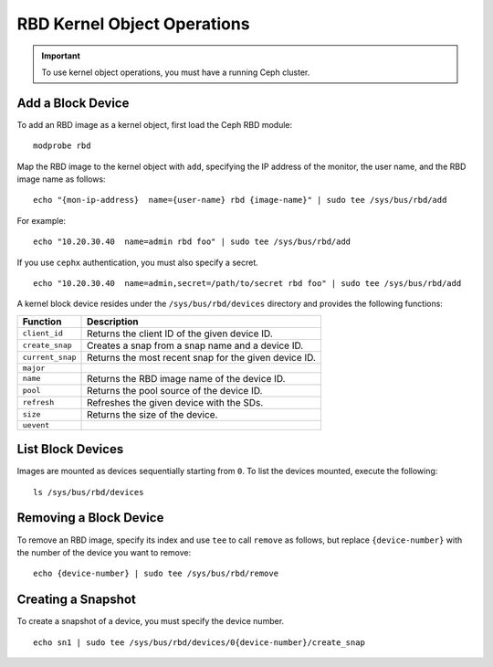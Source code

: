 ==============================
 RBD Kernel Object Operations
==============================

.. important:: To use kernel object operations, you must have a running Ceph cluster.

Add a Block Device
------------------
To add an RBD image as a kernel object, first load the Ceph RBD module:: 

	modprobe rbd

Map the RBD image to the kernel object with ``add``, specifying the IP address 
of the monitor, the user name, and the RBD image name as follows:: 

	echo "{mon-ip-address}  name={user-name} rbd {image-name}" | sudo tee /sys/bus/rbd/add
	
For example:: 

	echo "10.20.30.40  name=admin rbd foo" | sudo tee /sys/bus/rbd/add	
	
If you use ``cephx`` authentication, you must also specify a secret. ::

	echo "10.20.30.40  name=admin,secret=/path/to/secret rbd foo" | sudo tee /sys/bus/rbd/add


A kernel block device resides under the ``/sys/bus/rbd/devices`` directory and
provides the following functions: 

+------------------+------------------------------------------------------------+
| Function         | Description                                                |
+==================+============================================================+
| ``client_id``    | Returns the client ID of the given device ID.              |
+------------------+------------------------------------------------------------+
| ``create_snap``  | Creates a snap from a snap name and a device ID.           |
+------------------+------------------------------------------------------------+
| ``current_snap`` | Returns the most recent snap for the given device ID.      |
+------------------+------------------------------------------------------------+
| ``major``        |                                                            |
+------------------+------------------------------------------------------------+
| ``name``         | Returns the RBD image name of the device ID.               |
+------------------+------------------------------------------------------------+
| ``pool``         | Returns the pool source of the device ID.                  |
+------------------+------------------------------------------------------------+
| ``refresh``      | Refreshes the given device with the SDs.                   |
+------------------+------------------------------------------------------------+
| ``size``         | Returns the size of the device.                            |
+------------------+------------------------------------------------------------+
| ``uevent``       |                                                            |
+------------------+------------------------------------------------------------+


List Block Devices
------------------
Images are mounted as devices sequentially starting from ``0``. To list the 
devices mounted, execute the following:: 

	ls /sys/bus/rbd/devices	


Removing a Block Device
-----------------------	
To remove an RBD image, specify its index and use ``tee`` to call ``remove`` as
follows, but replace ``{device-number}`` with the number of the device you want
to remove:: 

	echo {device-number} | sudo tee /sys/bus/rbd/remove	


Creating a Snapshot
-------------------
To create a snapshot of a device, you must specify the device number. ::

	echo sn1 | sudo tee /sys/bus/rbd/devices/0{device-number}/create_snap
	
